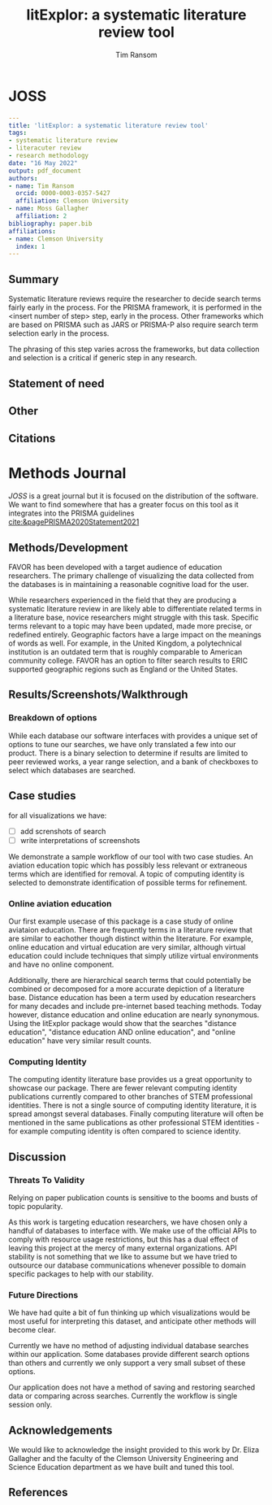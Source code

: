 #+title: litExplor: a systematic literature review tool
#+author: Tim Ransom
#+options: toc:nil
#+STARTUP: hideblocks

* JOSS

#+begin_src yaml
---
title: 'litExplor: a systematic literature review tool'
tags:
- systematic literature review
- literacuter review
- research methodology
date: "16 May 2022"
output: pdf_document
authors:
- name: Tim Ransom
  orcid: 0000-0003-0357-5427
  affiliation: Clemson University
- name: Moss Gallagher
  affiliation: 2
bibliography: paper.bib
affiliations:
- name: Clemson University
  index: 1
---
#+end_src

** Summary

Systematic literature reviews require the researcher to decide search terms fairly early in the process. For the PRISMA framework, it is performed in the <insert number of step> step, early in the process. Other frameworks which are based on PRISMA such as JARS or PRISMA-P also require search term selection early in the process. 

The phrasing of this step varies across the frameworks, but data collection and selection is a critical if generic step in any research. 

** Statement of need

** Other

** Citations

** bibliography :noexport:

#+begin_src bibtex :tangle paper.bib
@ARTICLE{Schulte2011, 
author={Schulte, Eric and Davison, Dan}, 
journal={Computing in Science Engineering}, 
title={Active Documents with Org-Mode}, 
year=2011, 
month=jun, 
volume={13}, 
number={3}, 
pages={66 -73}, 
keywords={Org-mode language;active documents;code intermingling;data intermingling;hierarchical documents;plain-text markup language;prose intermingling;document handling;specification languages;}, 
doi={10.1109/MCSE.2011.41}, 
ISSN={1521-9615}
}
#+end_src

** Submission notes :noexport:

https://joss.readthedocs.io/en/latest/submitting.html#example-paper-and-bibliography


* Methods Journal

[[JOSS]] is a great journal but it is focused on the distribution of the software. We want to find somewhere that has a greater focus on this tool as it integrates into the PRISMA guidelines [[cite:&pagePRISMA2020Statement2021]] 

** Methods/Development

FAVOR has been developed with a target audience of education researchers. The primary challenge of visualizing the data collected from the databases is in maintaining a reasonable cognitive load for the user. 

While researchers experienced in the field that they are producing a systematic literature review in are likely able to differentiate related terms in a literature base, novice researchers might struggle with this task. 
Specific terms relevant to a topic may have been updated, made more precise, or redefined entirely. 
Geographic factors have a large impact on the meanings of words as well. For example, in the United Kingdom, a polytechnical institution is an outdated term that is roughly comparable to American community college. 
FAVOR has an option to filter search results to ERIC supported geographic regions such as England or the United States.



** Results/Screenshots/Walkthrough

*** Breakdown of options

While each database our software interfaces with provides a unique set of options to tune our searches, we have only translated a few into our product. There is a binary selection to determine if results are limited to peer reviewed works, a year range selection, and a bank of checkboxes to select which databases are searched.

** Case studies
:TODOs:
for all visualizations we have:
- [ ] add screnshots of search
- [ ] write interpretations of screenshots
:END:

We demonstrate a sample workflow of our tool with two case studies. An aviation education topic which has  possibly less relevant or extraneous terms which are identified for removal. A topic of computing identity is selected to demonstrate identification of possible terms for refinement.

*** Online aviation education

Our first example usecase of this package is a case study of online aviataion education. There are frequently terms in a literature review that are similar to eachother though distinct within the literature. For example, online education and virtual education are very similar, although virtual education could include techniques that simply utilize virtual environments and have no online component.

Additionally, there are hierarchical search terms that could potentially be combined or decomposed for a more accurate depiction of a literature base. Distance education has been a term used by education researchers for many decades and include pre-internet based teaching methods. Today however, distance education and online education are nearly synonymous. Using the litExplor package would show that the searches "distance education", "distance education AND online education", and "online education" have very similar result counts.

# TODO: insert some screenshots and walk through the interpretations 

*** Computing Identity

The computing identity literature base provides us a great opportunity to showcase our package. There are fewer relevant computing identity publications currently compared to other branches of STEM professional identities. There is not a single source of computing identity literature, it is spread amongst several databases. Finally computing literature will often be mentioned in the same publications as other professional STEM identities - for example computing identity is often compared to science identity.



** Discussion

*** Threats To Validity

Relying on paper publication counts is sensitive to the booms and busts of topic popularity.

As this work is targeting education researchers, we have chosen only a handful of databases to interface with. We make use of the official APIs to comply with resource usage restrictions, but this has a dual effect of leaving this project at the mercy of many external organizations. API stability is not something that we like to assume but we have tried to outsource our database communications whenever possible to domain specific packages to help with our stability.

*** Future Directions

We have had quite a bit of fun thinking up which visualizations would be most useful for interpreting this dataset, and anticipate other methods will become clear.

Currently we have no method of adjusting individual database searches within our application. Some databases provide different search options than others and currently we only support a very small subset of these options.

Our application does not have a method of saving and restoring searched data or comparing across searches. Currently the workflow is single session only.

** Acknowledgements

We would like to acknowledge the insight provided to this work by Dr. Eliza Gallagher and the faculty of the Clemson University Engineering and Science Education department as we have built and tuned this tool.

** References
